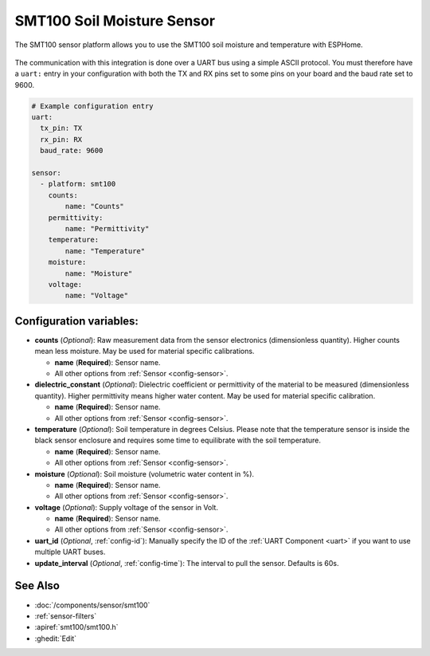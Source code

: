 SMT100 Soil Moisture Sensor
================================

.. seo::
    :description: Instructions for setting up SMT100 soil moisture and temperature sensor
    :image: smt100.jpg
    :keywords: smt100


The SMT100 sensor platform allows you to use the SMT100 soil moisture and temperature with ESPHome.

.. figure:: images/smt100.jpg
    :align: center
    :width: 50.0%


The communication with this integration is done over a UART bus using a simple ASCII protocol. You must therefore have a ``uart:`` entry in your configuration with both the TX and RX pins set to some pins on your board and the baud rate set to 9600.


.. code-block:: yaml

    # Example configuration entry
    uart:
      tx_pin: TX
      rx_pin: RX
      baud_rate: 9600

    sensor:
      - platform: smt100
        counts:
            name: "Counts"
        permittivity:
            name: "Permittivity"
        temperature:
            name: "Temperature"
        moisture:
            name: "Moisture"
        voltage:
            name: "Voltage"


Configuration variables:
------------------------

- **counts** (*Optional*): Raw measurement data from the sensor electronics (dimensionless quantity). Higher counts mean less moisture. May be used for material specific calibrations.

  - **name** (**Required**): Sensor name.
  - All other options from :ref:`Sensor <config-sensor>`.

- **dielectric_constant** (*Optional*): Dielectric coefficient or permittivity of the material to be measured (dimensionless quantity). Higher permittivity means higher water content. May be used for material specific calibration.

  - **name** (**Required**): Sensor name.
  - All other options from :ref:`Sensor <config-sensor>`.

- **temperature** (*Optional*): Soil temperature in degrees Celsius. Please note that the temperature sensor is inside the black sensor enclosure and requires some time to equilibrate with the soil temperature.

  - **name** (**Required**): Sensor name.
  - All other options from :ref:`Sensor <config-sensor>`.

- **moisture** (*Optional*): Soil moisture (volumetric water content in %).

  - **name** (**Required**): Sensor name.
  - All other options from :ref:`Sensor <config-sensor>`.

- **voltage** (*Optional*): Supply voltage of the sensor in Volt.

  - **name** (**Required**): Sensor name.
  - All other options from :ref:`Sensor <config-sensor>`.

- **uart_id** (*Optional*, :ref:`config-id`): Manually specify the ID of the :ref:`UART Component <uart>` if you want
  to use multiple UART buses.

- **update_interval** (*Optional*, :ref:`config-time`): The interval to pull the sensor. Defaults is 60s.

See Also
--------

- :doc:`/components/sensor/smt100`
- :ref:`sensor-filters`
- :apiref:`smt100/smt100.h`
- :ghedit:`Edit`
